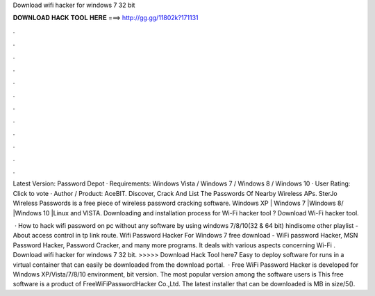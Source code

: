 Download wifi hacker for windows 7 32 bit



𝐃𝐎𝐖𝐍𝐋𝐎𝐀𝐃 𝐇𝐀𝐂𝐊 𝐓𝐎𝐎𝐋 𝐇𝐄𝐑𝐄 ===> http://gg.gg/11802k?171131



.



.



.



.



.



.



.



.



.



.



.



.

Latest Version: Password Depot · Requirements: Windows Vista / Windows 7 / Windows 8 / Windows 10 · User Rating: Click to vote · Author / Product: AceBIT. Discover, Crack And List The Passwords Of Nearby Wireless APs. SterJo Wireless Passwords is a free piece of wireless password cracking software. Windows XP | Windows 7 |Windows 8/ |Windows 10 |Linux and VISTA. Downloading and installation process for Wi-Fi hacker tool ? Download Wi-Fi hacker tool.

 · How to hack wifi password on pc without any software by using windows 7/8/10(32 & 64 bit) hindisome other playlist -About access control in tp link route. Wifi Password Hacker For Windows 7 free download - WiFi password Hacker, MSN Password Hacker, Password Cracker, and many more programs. It deals with various aspects concerning Wi-Fi . Download wifi hacker for windows 7 32 bit. >>>>> Download Hack Tool here7 Easy to deploy software for runs in a virtual container that can easily be downloaded from the download portal.  · Free WiFi Password Hacker is developed for Windows XP/Vista/7/8/10 environment, bit version. The most popular version among the software users is This free software is a product of FreeWiFiPasswordHacker Co.,Ltd. The latest installer that can be downloaded is MB in size/5().
